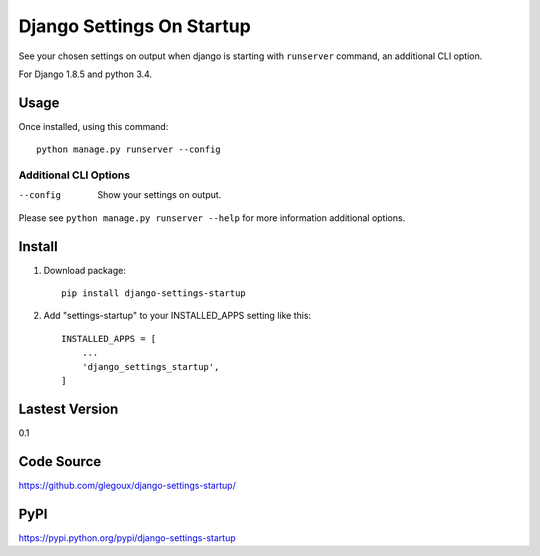 Django Settings On Startup
==========================

See your chosen settings on output when django is starting with ``runserver`` command,  
an additional CLI option.


For Django 1.8.5 and python 3.4.

Usage
-----

Once installed, using this command::

    python manage.py runserver --config


Additional CLI Options
~~~~~~~~~~~~~~~~~~~~~~

--config
  Show your settings on output.

Please see ``python manage.py runserver --help`` for more information additional options.

Install
-------

1. Download package::

    pip install django-settings-startup

2. Add "settings-startup" to your INSTALLED_APPS setting like this::

    INSTALLED_APPS = [
        ...
        'django_settings_startup',
    ]

Lastest Version
---------------

0.1

Code Source
-----------

https://github.com/glegoux/django-settings-startup/

PyPI
----

https://pypi.python.org/pypi/django-settings-startup
